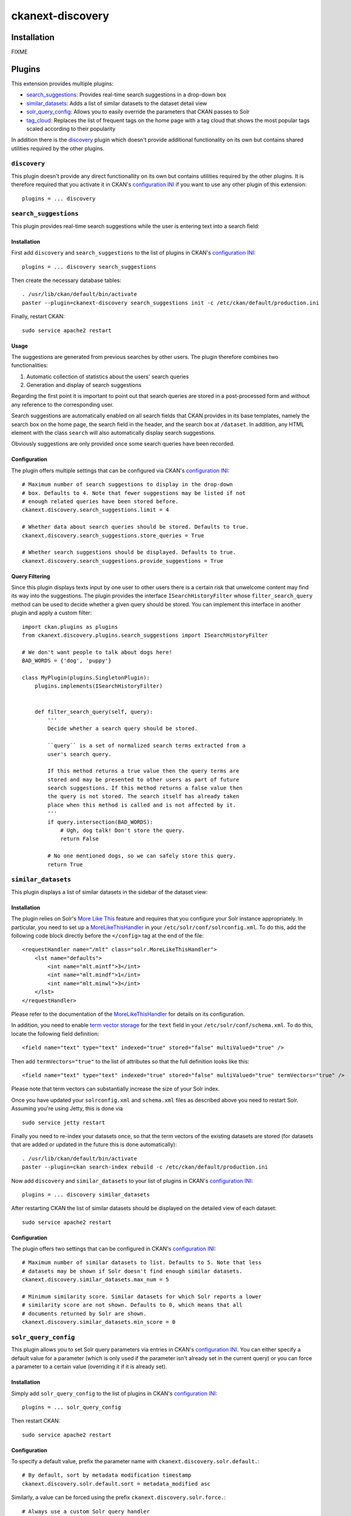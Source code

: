 ckanext-discovery
#################

Installation
============
FIXME


Plugins
=======
This extension provides multiple plugins:

* search_suggestions_: Provides real-time search suggestions in a drop-down
  box
* similar_datasets_: Adds a list of similar datasets to the dataset detail view
* solr_query_config_: Allows you to easily override the parameters that CKAN
  passes to Solr
* tag_cloud_: Replaces the list of frequent tags on the home page with a tag
  cloud that shows the most popular tags scaled according to their popularity

In addition there is the discovery_ plugin which doesn't provide additional
functionality on its own but contains shared utilities required by the other
plugins.

``discovery``
+++++++++++++
This plugin doesn't provide any direct functionallity on its own but contains
utilities required by the other plugins. It is therefore required that you
activate it in CKAN's `configuration INI`_ if you want to use any other plugin
of this extension::

    plugins = ... discovery


``search_suggestions``
++++++++++++++++++++++
This plugin provides real-time search suggestions while the user is entering
text into a search field:

.. image:: doc/search_suggestions.png
    :alt: Screenshot of the search_suggestions plugin

Installation
------------
First add ``discovery`` and ``search_suggestions`` to the list of plugins in
CKAN's `configuration INI`_::

    plugins = ... discovery search_suggestions

Then create the necessary database tables::

    . /usr/lib/ckan/default/bin/activate
    paster --plugin=ckanext-discovery search_suggestions init -c /etc/ckan/default/production.ini

Finally, restart CKAN::

    sudo service apache2 restart

Usage
-----
The suggestions are generated from previous searches by other users. The plugin
therefore combines two functionalities:

1. Automatic collection of statistics about the users' search queries
2. Generation and display of search suggestions

Regarding the first point it is important to point out that search queries are
stored in a post-processed form and without any reference to the corresponding
user.

Search suggestions are automatically enabled on all search fields that CKAN
provides in its base templates, namely the search box on the home page, the
search field in the header, and the search box at ``/dataset``. In addition,
any HTML element with the class ``search`` will also automatically display
search suggestions.

Obviously suggestions are only provided once some search queries have been
recorded.

Configuration
-------------
The plugin offers multiple settings that can be configured via CKAN's
`configuration INI`_::

    # Maximum number of search suggestions to display in the drop-down
    # box. Defaults to 4. Note that fewer suggestions may be listed if not
    # enough related queries have been stored before.
    ckanext.discovery.search_suggestions.limit = 4

    # Whether data about search queries should be stored. Defaults to true.
    ckanext.discovery.search_suggestions.store_queries = True

    # Whether search suggestions should be displayed. Defaults to true.
    ckanext.discovery.search_suggestions.provide_suggestions = True

Query Filtering
---------------
Since this plugin displays texts input by one user to other users there is a
certain risk that unwelcome content may find its way into the suggestions. The
plugin provides the interface ``ISearchHistoryFilter`` whose
``filter_search_query`` method can be used to decide whether a given query
should be stored. You can implement this interface in another plugin and apply
a custom filter::

    import ckan.plugins as plugins
    from ckanext.discovery.plugins.search_suggestions import ISearchHistoryFilter

    # We don't want people to talk about dogs here!
    BAD_WORDS = {'dog', 'puppy'}

    class MyPlugin(plugins.SingletonPlugin):
        plugins.implements(ISearchHistoryFilter)


        def filter_search_query(self, query):
            '''
            Decide whether a search query should be stored.

            ``query`` is a set of normalized search terms extracted from a
            user's search query.

            If this method returns a true value then the query terms are
            stored and may be presented to other users as part of future
            search suggestions. If this method returns a false value then
            the query is not stored. The search itself has already taken
            place when this method is called and is not affected by it.
            '''
            if query.intersection(BAD_WORDS):
                # Ugh, dog talk! Don't store the query.
                return False

            # No one mentioned dogs, so we can safely store this query.
            return True


``similar_datasets``
++++++++++++++++++++
This plugin displays a list of similar datasets in the sidebar of the dataset
view:

.. image:: doc/similar_datasets.png
    :alt: Screenshot of the similar_datasets plugin

Installation
------------
The plugin relies on Solr's `More Like This`_ feature and requires that you
configure your Solr instance appropriately. In particular, you need to set up a
MoreLikeThisHandler_ in your ``/etc/solr/conf/solrconfig.xml``. To do this, add
the following code block directly before the ``</config>`` tag at the end of
the file::

    <requestHandler name="/mlt" class="solr.MoreLikeThisHandler">
        <lst name="defaults">
            <int name="mlt.mintf">3</int>
            <int name="mlt.mindf">1</int>
            <int name="mlt.minwl">3</int>
        </lst>
    </requestHandler>

Please refer to the documentation of the MoreLikeThisHandler_ for details on
its configuration.

In addition, you need to enable `term vector storage`_ for the ``text`` field
in your ``/etc/solr/conf/schema.xml``. To do this, locate the following field
definition::

    <field name="text" type="text" indexed="true" stored="false" multiValued="true" />

Then add ``termVectors="true"`` to the list of attributes so that the full
definition looks like this::

    <field name="text" type="text" indexed="true" stored="false" multiValued="true" termVectors="true" />

Please note that term vectors can substantially increase the size of your
Solr index.

Once you have updated your ``solrconfig.xml`` and ``schema.xml`` files as
described above you need to restart Solr. Assuming you're using Jetty, this
is done via

::

    sudo service jetty restart

Finally you need to re-index your datasets once, so that the term vectors of
the existing datasets are stored (for datasets that are added or updated in the
future this is done automatically)::

    . /usr/lib/ckan/default/bin/activate
    paster --plugin=ckan search-index rebuild -c /etc/ckan/default/production.ini

Now add ``discovery`` and ``similar_datasets`` to your list of plugins in
CKAN's `configuration INI`_::

    plugins = ... discovery similar_datasets

After restarting CKAN the list of similar datasets should be displayed on the
detailed view of each dataset::

    sudo service apache2 restart

Configuration
-------------
The plugin offers two settings that can be configured in CKAN's
`configuration INI`_::

    # Maximum number of similar datasets to list. Defaults to 5. Note that less
    # datasets may be shown if Solr doesn't find enough similar datasets.
    ckanext.discovery.similar_datasets.max_num = 5

    # Minimum similarity score. Similar datasets for which Solr reports a lower
    # similarity score are not shown. Defaults to 0, which means that all
    # documents returned by Solr are shown.
    ckanext.discovery.similar_datasets.min_score = 0


``solr_query_config``
+++++++++++++++++++++
This plugin allows you to set Solr query parameters via entries in CKAN's
`configuration INI`_. You can either specify a default value for a parameter
(which is only used if the parameter isn't already set in the current query)
or you can force a parameter to a certain value (overriding it if it is already
set).

Installation
------------
Simply add ``solr_query_config`` to the list of plugins in CKAN's
`configuration INI`_::

    plugins = ... solr_query_config

Then restart CKAN::

    sudo service apache2 restart

Configuration
-------------
To specify a default value, prefix the parameter name with
``ckanext.discovery.solr.default.``::

    # By default, sort by metadata modification timestamp
    ckanext.discovery.solr.default.sort = metadata_modified asc

Similarly, a value can be forced using the prefix
``ckanext.discovery.solr.force.``::

    # Always use a custom Solr query handler
    ckanext.discovery.solr.force.defType = my_special_query_handler

Note that only those Solr parameters that are accepted by the package_search_
API function can be set via this plugin.


``tag_cloud``
+++++++++++++
This plugin shows links for the most frequent tags scaled according to their
frequency:

.. image:: doc/tag_cloud.png
    :alt: Screenshot of the tag_cloud plugin

Installation
------------
Simply add ``discovery`` and ``tag_cloud`` to the list of plugins in CKAN's
`configuration INI`_::

    plugins = ... discovery tag_cloud

Then restart CKAN::

    sudo service apache2 restart

Usage
-----
The plugin automatically replaces the list of the most frequent tags on CKAN's
default front page with a tag cloud.

If you want to use the tag cloud in a different part of the site you can use
the following `template snippet`_::

    {% snippet 'ckanext-discovery/snippets/tag_cloud.html', num_tags=10 %}

The ``num_tags`` specifies the number of tags in the tag cloud. It is optional
and defaults to the setting of the ``ckanext.discovery.tag_cloud.num_tags``
option (see below).

Configuration
-------------
The plugin offers one setting that can be configured via CKAN's
`configuration INI`_::

    # Number of tags to show in the tag cloud. Defaults to 20 and can be
    # overriden by passing a ``num_tags`` parameter to the tag cloud template
    # snippet.
    ckanext.discovery.tag_cloud.num_tags = 20


.. _configuration INI: http://docs.ckan.org/en/latest/maintaining/configuration.html#ckan-configuration-file
.. _package_search: http://docs.ckan.org/en/latest/api/index.html#ckan.logic.action.get.package_search
.. _More Like This: https://cwiki.apache.org/confluence/display/solr/MoreLikeThis
.. _MoreLikeThisHandler: https://cwiki.apache.org/confluence/display/solr/MoreLikeThis#MoreLikeThis-ParametersfortheMoreLikeThisHandler
.. _term vector storage: https://cwiki.apache.org/confluence/display/solr/Field+Type+Definitions+and+Properties#FieldTypeDefinitionsandProperties-FieldDefaultProperties
.. _template snippet: http://docs.ckan.org/en/latest/theming/templates.html#snippets

